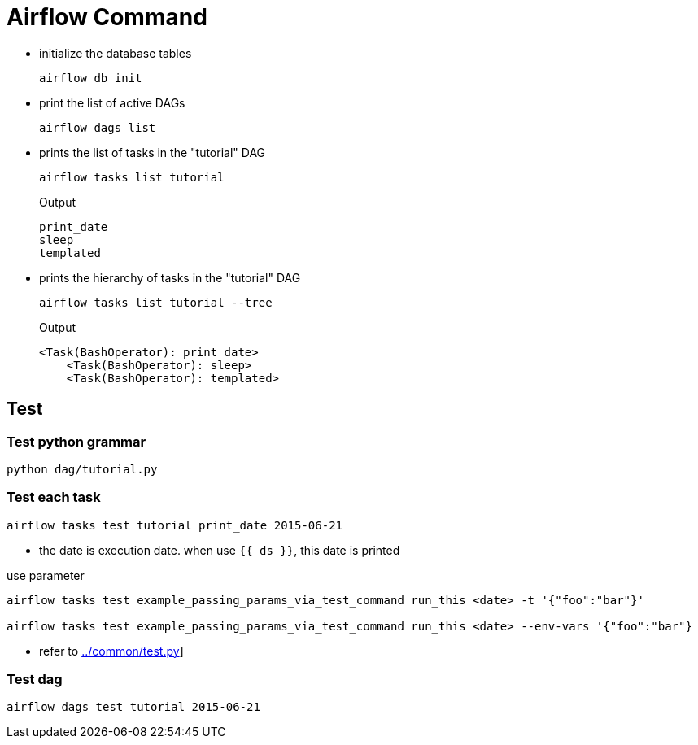 = Airflow Command

* initialize the database tables
[source,bash]
+
----
airflow db init
----

* print the list of active DAGs
+
[source,bash]
----
airflow dags list
----

* prints the list of tasks in the "tutorial" DAG
+
[source,bash]
----
airflow tasks list tutorial
----
+
.Output
....
print_date
sleep
templated
....


* prints the hierarchy of tasks in the "tutorial" DAG
+
[source,bash]
----
airflow tasks list tutorial --tree
----
+
.Output
....
<Task(BashOperator): print_date>
    <Task(BashOperator): sleep>
    <Task(BashOperator): templated>

....

== Test

=== Test python grammar
[source,bash]
----
python dag/tutorial.py
----

=== Test each task
[source,bash]
----
airflow tasks test tutorial print_date 2015-06-21
----
* the date is execution date. when use `{{ ds }}`, this date is printed

[source,bash]
.use parameter
----
airflow tasks test example_passing_params_via_test_command run_this <date> -t '{"foo":"bar"}'

airflow tasks test example_passing_params_via_test_command run_this <date> --env-vars '{"foo":"bar"}
----
* refer to link:../common/test.py[]]


=== Test dag
[source,bash]
----
airflow dags test tutorial 2015-06-21
----

